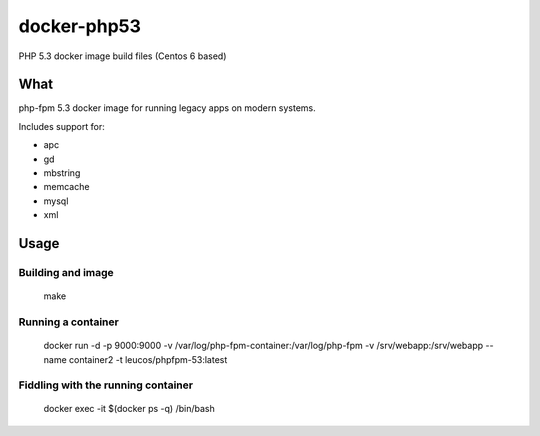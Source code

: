 docker-php53
############

PHP 5.3 docker image build files (Centos 6 based)

What
====

php-fpm 5.3 docker image for running legacy apps on modern systems.

Includes support for:

* apc 
* gd 
* mbstring
* memcache
* mysql
* xml

Usage
=====

Building and image
------------------

    make

Running a container
-------------------

    docker run -d -p 9000:9000 -v /var/log/php-fpm-container:/var/log/php-fpm -v /srv/webapp:/srv/webapp --name container2 -t leucos/phpfpm-53:latest

Fiddling with the running container
-----------------------------------

    docker exec -it $(docker ps -q) /bin/bash

